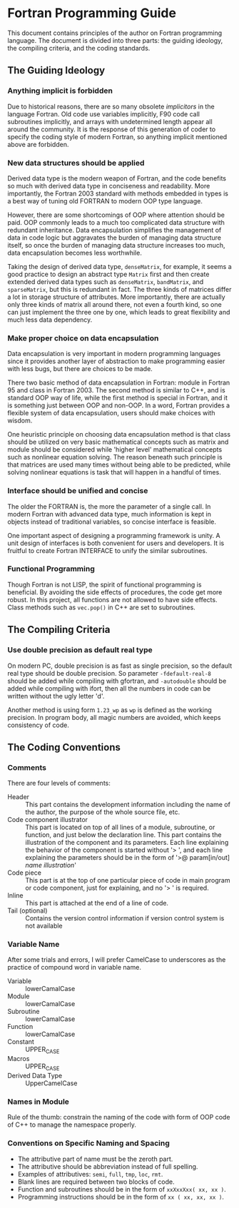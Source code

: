 #+AUTHOR: Jacob Zeyu LIU (liuzeyu271828@gmail.com)

* Fortran Programming Guide

This document contains principles of the author on Fortran programming language.
The document is divided into three parts: the guiding ideology, the compiling
criteria, and the coding standards.

** The Guiding Ideology

*** Anything implicit is forbidden

Due to historical reasons, there are so many obsolete /implicitors/ in the
language Fortran. Old code use variables implicitly, F90 code call subroutines
implicitly, and arrays with undetermined length appear all around the community.
It is the response of this generation of coder to specify the coding style of 
modern Fortran, so anything implicit mentioned above are forbidden.

*** New data structures should be applied

Derived data type is the modern weapon of Fortran, and the code benefits so
much with derived data type in conciseness and readability. More importantly,
the Fortran 2003 standard with methods embedded in types is a best way of
tuning old FORTRAN to modern OOP type language.

However, there are some shortcomings of OOP where attention should be paid.
OOP commonly leads to a much too complicated data structure with redundant
inheritance. Data encapsulation simplifies the management of data in code logic
but aggravates the burden of managing data structure itself, so once the
burden of managing data structure increases too much, data encapsulation
becomes less worthwhile.

Taking the design of derived data type, ~denseMatrix~, for example, 
it seems a good practice to
design an abstract type ~Matrix~ first and then create extended derived data
types such as ~denseMatrix~, ~bandMatrix~, and ~sparseMatrix~, 
but this is redundant in fact. The three kinds of matrices differ a
lot in storage structure of attributes. More importantly, there are actually
only three kinds of matrix all around there, not even a fourth kind, so one
can just implement the three one by one, which leads to great flexibility and
much less data dependency.

*** Make proper choice on data encapsulation

Data encapsulation is very important in modern programming languages since it
provides another layer of abstraction to make programming easier with less
bugs, but there are choices to be made.

There two basic method of data encapsulation in Fortran: module in Fortran 95
and class in Fortran 2003. The second method is similar to C++, and is standard
OOP way of life, while the first method is special in Fortran, and it is
something just between OOP and non-OOP. In a word, Fortran provides a flexible
system of data encapsulation, users should make choices with wisdom.

One heuristic principle on choosing data encapsulation method is that class
should be utilized on very basic mathematical concepts such as matrix and
module should be considered while 'higher level' mathematical concepts such as
nonlinear equation solving. The reason beneath such principle is that matrices 
are used many times without being able to be predicted, while solving nonlinear
equations is task that will happen in a handful of times.

*** Interface should be unified and concise

The older the FORTRAN is, the more the parameter of a single call. In modern
Fortran with advanced data type, much information is kept in objects instead
of traditional variables, so concise interface is feasible.

One important aspect of designing a programming framework is unity. A unit
design of interfaces is both convenient for users and developers. It is
fruitful to create Fortran INTERFACE to unify the similar subroutines.

*** Functional Programming

Though Fortran is not LISP, the spirit of functional programming is beneficial.
By avoiding the side effects of procedures, the code get more robust. In this
project, all functions are not allowed to have side effects. Class methods such
as ~vec.pop()~ in C++ are set to subroutines.

** The Compiling Criteria

*** Use double precision as default real type

On modern PC, double precision is as fast as single precision, so the default
real type should be double precision. So parameter =-fdefault-real-8= should
be added while compiling with gfortran, and =-autodouble= should be added while
compiling with ifort, then all the numbers in code can be written without
the ugly letter 'd'.

Another method is using form ~1.23_wp~ as ~wp~ is defined as the working
precision. In program body, all magic numbers are avoided, which keeps 
consistency of code.

** The Coding Conventions

*** Comments

There are four levels of comments:
- Header :: This part contains the development information including
  the name of the author, the purpose of the whole source file, etc.
- Code component illustrator :: This part is located on top of all lines
  of a module, subroutine, or function, and just below the declaration line.
  This part contains the illustration of the component and its parameters.
  Each line explaining the behavior of the component is started without
  '> ', and each line explaining the parameters should be in the form
  of '>@ param[in/out] /name/ /illustration/'
- Code piece :: This part is at the top of one particular piece of code in
  main program or code component, just for explaining, and no '> ' is
  required. 
- Inline :: This part is attached at the end of a line of code.
- Tail (optional) :: Contains the version control information if version control
  system is not available

*** Variable Name

After some trials and errors, I will prefer CamelCase to underscores as the
practice of compound word in variable name.
+ Variable :: lowerCamalCase
+ Module :: lowerCamalCase
+ Subroutine :: lowerCamalCase
+ Function :: lowerCamalCase
+ Constant :: UPPER_CASE
+ Macros :: UPPER_CASE
+ Derived Data Type :: UpperCamelCase

*** Names in Module
    
Rule of the thumb: constrain the naming of the code with form of OOP code of
C++ to manage the namespace properly.

*** Conventions on Specific Naming and Spacing

- The attributive part of name must be the zeroth part.
- The attributive should be abbreviation instead of full spelling.
- Examples of attributives: ~semi~, ~full~, ~tmp~, ~loc~, ~rmt~.
- Blank lines are required between two blocks of code.
- Function and subroutines should be in the form of ~xxXxxXxx( xx, xx )~.
- Programming instructions should be in the form of ~xx ( xx, xx, xx )~.
